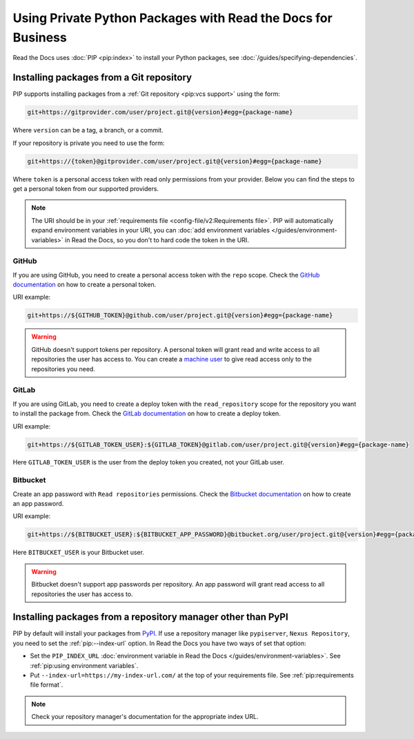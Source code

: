 Using Private Python Packages with Read the Docs for Business
=============================================================

Read the Docs uses :doc:`PIP <pip:index>` to install your Python packages,
see :doc:`/guides/specifying-dependencies`.

Installing packages from a Git repository
-----------------------------------------

PIP supports installing packages from a :ref:`Git repository <pip:vcs support>` using the form:

.. code::
   
   git+https://gitprovider.com/user/project.git@{version}#egg={package-name}

Where ``version`` can be a tag, a branch, or a commit.

If your repository is private you need to use the form:

.. code::
   
   git+https://{token}@gitprovider.com/user/project.git@{version}#egg={package-name}

Where ``token`` is a personal access token with read only permissions from your provider.
Below you can find the steps to get a personal token from our supported providers.

.. We should add the git+ssh form when we support running the ssh-agent in the build step.

.. note::
   
   The URI should be in your :ref:`requirements file <config-file/v2:Requirements file>`.
   PIP will automatically expand environment variables in your URI,
   you can :doc:`add environment variables </guides/environment-variables>` in Read the Docs,
   so you don't to hard code the token in the URI.

GitHub
~~~~~~

If you are using GitHub,
you need to create a personal access token with the ``repo`` scope.
Check the `GitHub documentation <https://help.github.com/en/github/authenticating-to-github/creating-a-personal-access-token-for-the-command-line#creating-a-token>`__
on how to create a personal token.

URI example:

.. code::
   
   git+https://${GITHUB_TOKEN}@github.com/user/project.git@{version}#egg={package-name}

.. warning::

   GitHub doesn't support tokens per repository.
   A personal token will grant read and write access to all repositories the user has access to.
   You can create a `machine user <https://developer.github.com/v3/guides/managing-deploy-keys/#machine-users>`__
   to give read access only to the repositories you need.

GitLab
~~~~~~

If you are using GitLab,
you need to create a deploy token with the ``read_repository`` scope for the repository you want to install the package from.
Check the `GitLab documentation <https://docs.gitlab.com/ee/user/project/deploy_tokens/#creating-a-deploy-token>`__
on how to create a deploy token.

URI example:

.. code::
   
   git+https://${GITLAB_TOKEN_USER}:${GITLAB_TOKEN}@gitlab.com/user/project.git@{version}#egg={package-name}

Here ``GITLAB_TOKEN_USER`` is the user from the deploy token you created, not  your GitLab user.

Bitbucket
~~~~~~~~~

Create an app password with ``Read repositories`` permissions.
Check the `Bitbucket documentation <https://confluence.atlassian.com/bitbucket/app-passwords-828781300.html>`__
on how to create an app password.

URI example:

.. code::
   
   git+https://${BITBUCKET_USER}:${BITBUCKET_APP_PASSWORD}@bitbucket.org/user/project.git@{version}#egg={package-name}'

Here ``BITBUCKET_USER`` is your Bitbucket user.

.. warning::

   Bitbucket doesn't support app passwords per repository.
   An app password will grant read access to all repositories the user has access to.

Installing packages from a repository manager other than PyPI
-------------------------------------------------------------

PIP by default will install your packages from `PyPI <https://pypi.org/>`__.
If use a repository manager like ``pypiserver``, ``Nexus Repository``,
you need to set the :ref:`pip:--index-url` option.
In Read the Docs you have two ways of set that option:

- Set the ``PIP_INDEX_URL`` :doc:`environment variable in Read the Docs </guides/environment-variables>`.
  See :ref:`pip:using environment variables`.
- Put ``--index-url=https://my-index-url.com/`` at the top of your requirements file.
  See :ref:`pip:requirements file format`.

.. note::

   Check your repository manager's documentation for the appropriate index URL.
